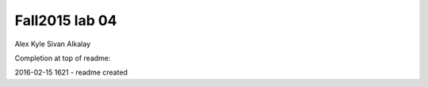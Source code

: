###############
Fall2015 lab 04
###############

Alex Kyle
Sivan Alkalay

Completion at top of readme:

2016-02-15 1621 - readme created

